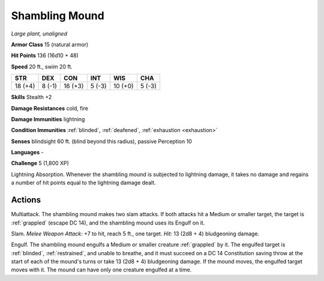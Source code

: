 Shambling Mound
---------------


.. https://stackoverflow.com/questions/11984652/bold-italic-in-restructuredtext

.. raw:: html

   <style type="text/css">
     span.bolditalic {
       font-weight: bold;
       font-style: italic;
     }
   </style>

.. role:: bi
   :class: bolditalic


*Large plant, unaligned*

**Armor Class** 15 (natural armor)

**Hit Points** 136 (16d10 + 48)

**Speed** 20 ft., swim 20 ft.

+-----------+-----------+-----------+-----------+-----------+-----------+
| STR       | DEX       | CON       | INT       | WIS       | CHA       |
+===========+===========+===========+===========+===========+===========+
| 18 (+4)   | 8 (-1)    | 16 (+3)   | 5 (-3)    | 10 (+0)   | 5 (-3)    |
+-----------+-----------+-----------+-----------+-----------+-----------+

**Skills** Stealth +2

**Damage Resistances** cold, fire

**Damage Immunities** lightning

**Condition Immunities** :ref:`blinded`, :ref:`deafened`, :ref:`exhaustion <exhaustion>`

**Senses** blindsight 60 ft. (blind beyond this radius), passive
Perception 10

**Languages** -

**Challenge** 5 (1,800 XP)

:bi:`Lightning Absorption`. Whenever the shambling mound is subjected to
lightning damage, it takes no damage and regains a number of hit points
equal to the lightning damage dealt.


Actions
^^^^^^^

.. index::
   single: grappled; by shambler attack

:bi:`Multiattack`. The shambling mound makes two slam attacks. If both
attacks hit a Medium or smaller target, the target is :ref:`grappled` (escape
DC 14), and the shambling mound uses its Engulf on it.

:bi:`Slam`. *Melee Weapon Attack:* +7 to hit, reach 5 ft., one target.
*Hit:* 13 (2d8 + 4) bludgeoning damage.

.. index::
   single: blinded; by shambling mound engulf
   single: grappled; by shambling mound engulf
   single: restrained; by shambling mound engulf

:bi:`Engulf`. The shambling mound engulfs a Medium or smaller creature
:ref:`grappled` by it. The engulfed target is :ref:`blinded`, :ref:`restrained`, and unable
to breathe, and it must succeed on a DC 14 Constitution saving throw at
the start of each of the mound's turns or take 13 (2d8 + 4) bludgeoning
damage. If the mound moves, the engulfed target moves with it. The mound
can have only one creature engulfed at a time.

